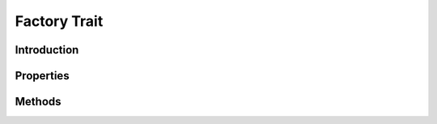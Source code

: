 =============
Factory Trait
=============

.. php:trait:: FactoryTrait

Introduction
============

Properties
==========

Methods
=======

